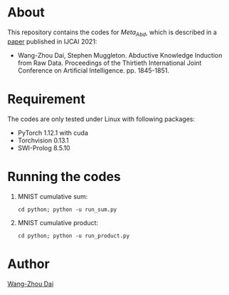 * About
This repository contains the codes for $Meta_{Abd}$, which is described in a [[https://www.ijcai.org/proceedings/2021/254][paper]] published in IJCAI 2021:
- Wang-Zhou Dai, Stephen Muggleton. Abductive Knowledge Induction from Raw Data. Proceedings of the Thirtieth International Joint Conference on Artificial Intelligence. pp. 1845-1851.

* Requirement
The codes are only tested under Linux with following packages:
- PyTorch 1.12.1 with cuda
- Torchvision 0.13.1
- SWI-Prolog 8.5.10
* Running the codes
1. MNIST cumulative sum:
   #+begin_src shell
     cd python; python -u run_sum.py
   #+end_src
2. MNIST cumulative product:
   #+begin_src shell
     cd python; python -u run_product.py
   #+end_src
* Author
[[https://daiwz.net/][Wang-Zhou Dai]]
